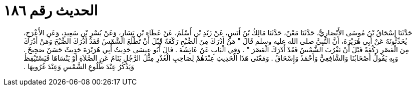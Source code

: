 
= الحديث رقم ١٨٦

[quote.hadith]
حَدَّثَنَا إِسْحَاقُ بْنُ مُوسَى الأَنْصَارِيُّ، حَدَّثَنَا مَعْنٌ، حَدَّثَنَا مَالِكُ بْنُ أَنَسٍ، عَنْ زَيْدِ بْنِ أَسْلَمَ، عَنْ عَطَاءِ بْنِ يَسَارٍ، وَعَنْ بُسْرِ بْنِ سَعِيدٍ، وَعَنِ الأَعْرَجِ، يُحَدِّثُونَهُ عَنْ أَبِي هُرَيْرَةَ، أَنَّ النَّبِيَّ صلى الله عليه وسلم قَالَ ‏"‏ مَنْ أَدْرَكَ مِنَ الصُّبْحِ رَكْعَةً قَبْلَ أَنْ تَطْلُعَ الشَّمْسُ فَقَدْ أَدْرَكَ الصُّبْحَ وَمَنْ أَدْرَكَ مِنَ الْعَصْرِ رَكْعَةً قَبْلَ أَنْ تَغْرُبَ الشَّمْسُ فَقَدْ أَدْرَكَ الْعَصْرَ ‏"‏ ‏.‏ وَفِي الْبَابِ عَنْ عَائِشَةَ ‏.‏ قَالَ أَبُو عِيسَى حَدِيثُ أَبِي هُرَيْرَةَ حَدِيثٌ حَسَنٌ صَحِيحٌ ‏.‏ وَبِهِ يَقُولُ أَصْحَابُنَا وَالشَّافِعِيُّ وَأَحْمَدُ وَإِسْحَاقُ ‏.‏ وَمَعْنَى هَذَا الْحَدِيثِ عِنْدَهُمْ لِصَاحِبِ الْعُذْرِ مِثْلُ الرَّجُلِ يَنَامُ عَنِ الصَّلاَةِ أَوْ يَنْسَاهَا فَيَسْتَيْقِظُ وَيَذْكُرُ عِنْدَ طُلُوعِ الشَّمْسِ وَعِنْدَ غُرُوبِهَا ‏.‏